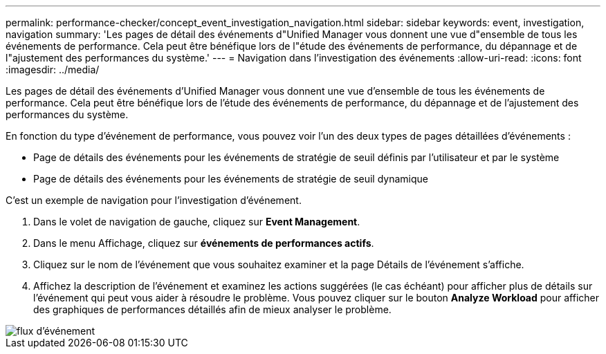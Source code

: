 ---
permalink: performance-checker/concept_event_investigation_navigation.html 
sidebar: sidebar 
keywords: event, investigation, navigation 
summary: 'Les pages de détail des événements d"Unified Manager vous donnent une vue d"ensemble de tous les événements de performance. Cela peut être bénéfique lors de l"étude des événements de performance, du dépannage et de l"ajustement des performances du système.' 
---
= Navigation dans l'investigation des événements
:allow-uri-read: 
:icons: font
:imagesdir: ../media/


[role="lead"]
Les pages de détail des événements d'Unified Manager vous donnent une vue d'ensemble de tous les événements de performance. Cela peut être bénéfique lors de l'étude des événements de performance, du dépannage et de l'ajustement des performances du système.

En fonction du type d'événement de performance, vous pouvez voir l'un des deux types de pages détaillées d'événements :

* Page de détails des événements pour les événements de stratégie de seuil définis par l'utilisateur et par le système
* Page de détails des événements pour les événements de stratégie de seuil dynamique


C'est un exemple de navigation pour l'investigation d'événement.

. Dans le volet de navigation de gauche, cliquez sur *Event Management*.
. Dans le menu Affichage, cliquez sur *événements de performances actifs*.
. Cliquez sur le nom de l'événement que vous souhaitez examiner et la page Détails de l'événement s'affiche.
. Affichez la description de l'événement et examinez les actions suggérées (le cas échéant) pour afficher plus de détails sur l'événement qui peut vous aider à résoudre le problème. Vous pouvez cliquer sur le bouton *Analyze Workload* pour afficher des graphiques de performances détaillés afin de mieux analyser le problème.


image::../media/event_flow.png[flux d'événement]
